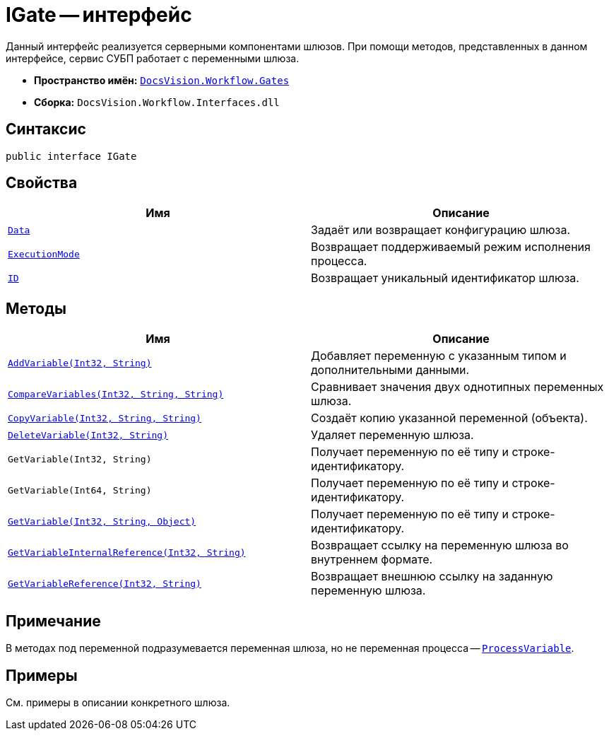 = IGate -- интерфейс

Данный интерфейс реализуется серверными компонентами шлюзов. При помощи методов, представленных в данном интерфейсе, сервис СУБП работает с переменными шлюза.

* *Пространство имён:* `xref:Gates/Gates_NS.adoc[DocsVision.Workflow.Gates]`
* *Сборка:* `DocsVision.Workflow.Interfaces.dll`

== Синтаксис

[source,csharp]
----
public interface IGate
----

== Свойства

[cols=",",options="header"]
|===
|Имя |Описание
|`xref:Gates/IGate.Data_PR.adoc[Data]` |Задаёт или возвращает конфигурацию шлюза.
|`xref:Gates/IGate.ExecutionMode_PR.adoc[ExecutionMode]` |Возвращает поддерживаемый режим исполнения процесса.
|`xref:Gates/IGate.ID_PR.adoc[ID]` |Возвращает уникальный идентификатор шлюза.
|===

== Методы

[cols=",",options="header"]
|===
|Имя |Описание
|`xref:Gates/IGate.AddVariable_MT.adoc[AddVariable(Int32, String)]` |Добавляет переменную с указанным типом и дополнительными данными.
|`xref:Gates/IGate.CompareVariables_MT.adoc[CompareVariables(Int32, String, String)]` |Сравнивает значения двух однотипных переменных шлюза.
|`xref:Gates/IGate.CopyVariable_MT.adoc[CopyVariable(Int32, String, String)]` |Создаёт копию указанной переменной (объекта).
|`xref:Gates/IGate.DeleteVariable_MT.adoc[DeleteVariable(Int32, String)]` |Удаляет переменную шлюза.
|`GetVariable(Int32, String)` |Получает переменную по её типу и строке-идентификатору.
|`GetVariable(Int64, String)` |Получает переменную по её типу и строке-идентификатору.
|`xref:Gates/IGate.GetVariable_MT.adoc[GetVariable(Int32, String, Object)]` |Получает переменную по её типу и строке-идентификатору.
|`xref:Gates/IGate.GetVariableInternalReference_MT.adoc[GetVariableInternalReference(Int32, String)]` |Возвращает ссылку на переменную шлюза во внутреннем формате.
|`xref:Gates/IGate.GetVariableReference_MT.adoc[GetVariableReference(Int32, String)]` |Возвращает внешнюю ссылку на заданную переменную шлюза.
|===

== Примечание

В методах под переменной подразумевается переменная шлюза, но не переменная процесса -- `xref:Runtime/ProcessVariable_CL.adoc[ProcessVariable]`.

== Примеры

См. примеры в описании конкретного шлюза.
